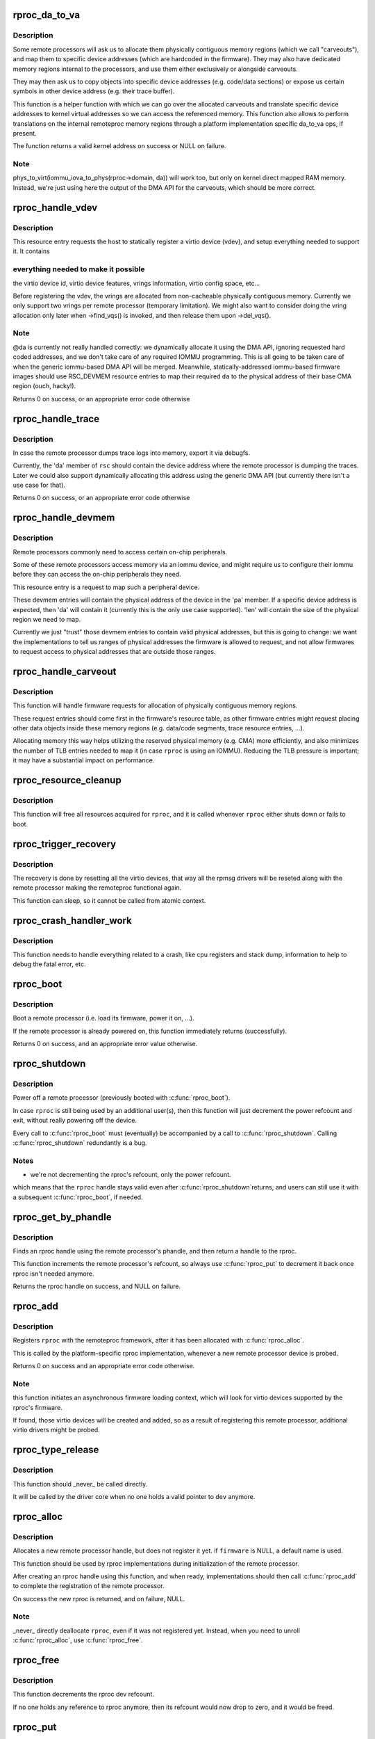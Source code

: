 .. -*- coding: utf-8; mode: rst -*-
.. src-file: drivers/remoteproc/remoteproc_core.c

.. _`rproc_da_to_va`:

rproc_da_to_va
==============

.. c:function:: void *rproc_da_to_va(struct rproc *rproc, u64 da, int len)

    lookup the kernel virtual address for a remoteproc address

    :param struct rproc \*rproc:
        handle of a remote processor

    :param u64 da:
        remoteproc device address to translate

    :param int len:
        length of the memory region \ ``da``\  is pointing to

.. _`rproc_da_to_va.description`:

Description
-----------

Some remote processors will ask us to allocate them physically contiguous
memory regions (which we call "carveouts"), and map them to specific
device addresses (which are hardcoded in the firmware). They may also have
dedicated memory regions internal to the processors, and use them either
exclusively or alongside carveouts.

They may then ask us to copy objects into specific device addresses (e.g.
code/data sections) or expose us certain symbols in other device address
(e.g. their trace buffer).

This function is a helper function with which we can go over the allocated
carveouts and translate specific device addresses to kernel virtual addresses
so we can access the referenced memory. This function also allows to perform
translations on the internal remoteproc memory regions through a platform
implementation specific da_to_va ops, if present.

The function returns a valid kernel address on success or NULL on failure.

.. _`rproc_da_to_va.note`:

Note
----

phys_to_virt(iommu_iova_to_phys(rproc->domain, da)) will work too,
but only on kernel direct mapped RAM memory. Instead, we're just using
here the output of the DMA API for the carveouts, which should be more
correct.

.. _`rproc_handle_vdev`:

rproc_handle_vdev
=================

.. c:function:: int rproc_handle_vdev(struct rproc *rproc, struct fw_rsc_vdev *rsc, int offset, int avail)

    handle a vdev fw resource

    :param struct rproc \*rproc:
        the remote processor

    :param struct fw_rsc_vdev \*rsc:
        the vring resource descriptor

    :param int offset:
        *undescribed*

    :param int avail:
        size of available data (for sanity checking the image)

.. _`rproc_handle_vdev.description`:

Description
-----------

This resource entry requests the host to statically register a virtio
device (vdev), and setup everything needed to support it. It contains

.. _`rproc_handle_vdev.everything-needed-to-make-it-possible`:

everything needed to make it possible
-------------------------------------

the virtio device id, virtio
device features, vrings information, virtio config space, etc...

Before registering the vdev, the vrings are allocated from non-cacheable
physically contiguous memory. Currently we only support two vrings per
remote processor (temporary limitation). We might also want to consider
doing the vring allocation only later when ->find_vqs() is invoked, and
then release them upon ->del_vqs().

.. _`rproc_handle_vdev.note`:

Note
----

@da is currently not really handled correctly: we dynamically
allocate it using the DMA API, ignoring requested hard coded addresses,
and we don't take care of any required IOMMU programming. This is all
going to be taken care of when the generic iommu-based DMA API will be
merged. Meanwhile, statically-addressed iommu-based firmware images should
use RSC_DEVMEM resource entries to map their required \ ``da``\  to the physical
address of their base CMA region (ouch, hacky!).

Returns 0 on success, or an appropriate error code otherwise

.. _`rproc_handle_trace`:

rproc_handle_trace
==================

.. c:function:: int rproc_handle_trace(struct rproc *rproc, struct fw_rsc_trace *rsc, int offset, int avail)

    handle a shared trace buffer resource

    :param struct rproc \*rproc:
        the remote processor

    :param struct fw_rsc_trace \*rsc:
        the trace resource descriptor

    :param int offset:
        *undescribed*

    :param int avail:
        size of available data (for sanity checking the image)

.. _`rproc_handle_trace.description`:

Description
-----------

In case the remote processor dumps trace logs into memory,
export it via debugfs.

Currently, the 'da' member of \ ``rsc``\  should contain the device address
where the remote processor is dumping the traces. Later we could also
support dynamically allocating this address using the generic
DMA API (but currently there isn't a use case for that).

Returns 0 on success, or an appropriate error code otherwise

.. _`rproc_handle_devmem`:

rproc_handle_devmem
===================

.. c:function:: int rproc_handle_devmem(struct rproc *rproc, struct fw_rsc_devmem *rsc, int offset, int avail)

    handle devmem resource entry

    :param struct rproc \*rproc:
        remote processor handle

    :param struct fw_rsc_devmem \*rsc:
        the devmem resource entry

    :param int offset:
        *undescribed*

    :param int avail:
        size of available data (for sanity checking the image)

.. _`rproc_handle_devmem.description`:

Description
-----------

Remote processors commonly need to access certain on-chip peripherals.

Some of these remote processors access memory via an iommu device,
and might require us to configure their iommu before they can access
the on-chip peripherals they need.

This resource entry is a request to map such a peripheral device.

These devmem entries will contain the physical address of the device in
the 'pa' member. If a specific device address is expected, then 'da' will
contain it (currently this is the only use case supported). 'len' will
contain the size of the physical region we need to map.

Currently we just "trust" those devmem entries to contain valid physical
addresses, but this is going to change: we want the implementations to
tell us ranges of physical addresses the firmware is allowed to request,
and not allow firmwares to request access to physical addresses that
are outside those ranges.

.. _`rproc_handle_carveout`:

rproc_handle_carveout
=====================

.. c:function:: int rproc_handle_carveout(struct rproc *rproc, struct fw_rsc_carveout *rsc, int offset, int avail)

    handle phys contig memory allocation requests

    :param struct rproc \*rproc:
        rproc handle

    :param struct fw_rsc_carveout \*rsc:
        the resource entry

    :param int offset:
        *undescribed*

    :param int avail:
        size of available data (for image validation)

.. _`rproc_handle_carveout.description`:

Description
-----------

This function will handle firmware requests for allocation of physically
contiguous memory regions.

These request entries should come first in the firmware's resource table,
as other firmware entries might request placing other data objects inside
these memory regions (e.g. data/code segments, trace resource entries, ...).

Allocating memory this way helps utilizing the reserved physical memory
(e.g. CMA) more efficiently, and also minimizes the number of TLB entries
needed to map it (in case \ ``rproc``\  is using an IOMMU). Reducing the TLB
pressure is important; it may have a substantial impact on performance.

.. _`rproc_resource_cleanup`:

rproc_resource_cleanup
======================

.. c:function:: void rproc_resource_cleanup(struct rproc *rproc)

    clean up and free all acquired resources

    :param struct rproc \*rproc:
        rproc handle

.. _`rproc_resource_cleanup.description`:

Description
-----------

This function will free all resources acquired for \ ``rproc``\ , and it
is called whenever \ ``rproc``\  either shuts down or fails to boot.

.. _`rproc_trigger_recovery`:

rproc_trigger_recovery
======================

.. c:function:: int rproc_trigger_recovery(struct rproc *rproc)

    recover a remoteproc

    :param struct rproc \*rproc:
        the remote processor

.. _`rproc_trigger_recovery.description`:

Description
-----------

The recovery is done by resetting all the virtio devices, that way all the
rpmsg drivers will be reseted along with the remote processor making the
remoteproc functional again.

This function can sleep, so it cannot be called from atomic context.

.. _`rproc_crash_handler_work`:

rproc_crash_handler_work
========================

.. c:function:: void rproc_crash_handler_work(struct work_struct *work)

    handle a crash

    :param struct work_struct \*work:
        *undescribed*

.. _`rproc_crash_handler_work.description`:

Description
-----------

This function needs to handle everything related to a crash, like cpu
registers and stack dump, information to help to debug the fatal error, etc.

.. _`rproc_boot`:

rproc_boot
==========

.. c:function:: int rproc_boot(struct rproc *rproc)

    boot a remote processor

    :param struct rproc \*rproc:
        handle of a remote processor

.. _`rproc_boot.description`:

Description
-----------

Boot a remote processor (i.e. load its firmware, power it on, ...).

If the remote processor is already powered on, this function immediately
returns (successfully).

Returns 0 on success, and an appropriate error value otherwise.

.. _`rproc_shutdown`:

rproc_shutdown
==============

.. c:function:: void rproc_shutdown(struct rproc *rproc)

    power off the remote processor

    :param struct rproc \*rproc:
        the remote processor

.. _`rproc_shutdown.description`:

Description
-----------

Power off a remote processor (previously booted with \ :c:func:`rproc_boot`\ ).

In case \ ``rproc``\  is still being used by an additional user(s), then
this function will just decrement the power refcount and exit,
without really powering off the device.

Every call to \ :c:func:`rproc_boot`\  must (eventually) be accompanied by a call
to \ :c:func:`rproc_shutdown`\ . Calling \ :c:func:`rproc_shutdown`\  redundantly is a bug.

.. _`rproc_shutdown.notes`:

Notes
-----

- we're not decrementing the rproc's refcount, only the power refcount.
which means that the \ ``rproc``\  handle stays valid even after \ :c:func:`rproc_shutdown`\ 
returns, and users can still use it with a subsequent \ :c:func:`rproc_boot`\ , if
needed.

.. _`rproc_get_by_phandle`:

rproc_get_by_phandle
====================

.. c:function:: struct rproc *rproc_get_by_phandle(phandle phandle)

    find a remote processor by phandle

    :param phandle phandle:
        phandle to the rproc

.. _`rproc_get_by_phandle.description`:

Description
-----------

Finds an rproc handle using the remote processor's phandle, and then
return a handle to the rproc.

This function increments the remote processor's refcount, so always
use \ :c:func:`rproc_put`\  to decrement it back once rproc isn't needed anymore.

Returns the rproc handle on success, and NULL on failure.

.. _`rproc_add`:

rproc_add
=========

.. c:function:: int rproc_add(struct rproc *rproc)

    register a remote processor

    :param struct rproc \*rproc:
        the remote processor handle to register

.. _`rproc_add.description`:

Description
-----------

Registers \ ``rproc``\  with the remoteproc framework, after it has been
allocated with \ :c:func:`rproc_alloc`\ .

This is called by the platform-specific rproc implementation, whenever
a new remote processor device is probed.

Returns 0 on success and an appropriate error code otherwise.

.. _`rproc_add.note`:

Note
----

this function initiates an asynchronous firmware loading
context, which will look for virtio devices supported by the rproc's
firmware.

If found, those virtio devices will be created and added, so as a result
of registering this remote processor, additional virtio drivers might be
probed.

.. _`rproc_type_release`:

rproc_type_release
==================

.. c:function:: void rproc_type_release(struct device *dev)

    release a remote processor instance

    :param struct device \*dev:
        the rproc's device

.. _`rproc_type_release.description`:

Description
-----------

This function should \_never\_ be called directly.

It will be called by the driver core when no one holds a valid pointer
to \ ``dev``\  anymore.

.. _`rproc_alloc`:

rproc_alloc
===========

.. c:function:: struct rproc *rproc_alloc(struct device *dev, const char *name, const struct rproc_ops *ops, const char *firmware, int len)

    allocate a remote processor handle

    :param struct device \*dev:
        the underlying device

    :param const char \*name:
        name of this remote processor

    :param const struct rproc_ops \*ops:
        platform-specific handlers (mainly start/stop)

    :param const char \*firmware:
        name of firmware file to load, can be NULL

    :param int len:
        length of private data needed by the rproc driver (in bytes)

.. _`rproc_alloc.description`:

Description
-----------

Allocates a new remote processor handle, but does not register
it yet. if \ ``firmware``\  is NULL, a default name is used.

This function should be used by rproc implementations during initialization
of the remote processor.

After creating an rproc handle using this function, and when ready,
implementations should then call \ :c:func:`rproc_add`\  to complete
the registration of the remote processor.

On success the new rproc is returned, and on failure, NULL.

.. _`rproc_alloc.note`:

Note
----

_never\_ directly deallocate \ ``rproc``\ , even if it was not registered
yet. Instead, when you need to unroll \ :c:func:`rproc_alloc`\ , use \ :c:func:`rproc_free`\ .

.. _`rproc_free`:

rproc_free
==========

.. c:function:: void rproc_free(struct rproc *rproc)

    unroll \ :c:func:`rproc_alloc`\ 

    :param struct rproc \*rproc:
        the remote processor handle

.. _`rproc_free.description`:

Description
-----------

This function decrements the rproc dev refcount.

If no one holds any reference to rproc anymore, then its refcount would
now drop to zero, and it would be freed.

.. _`rproc_put`:

rproc_put
=========

.. c:function:: void rproc_put(struct rproc *rproc)

    release rproc reference

    :param struct rproc \*rproc:
        the remote processor handle

.. _`rproc_put.description`:

Description
-----------

This function decrements the rproc dev refcount.

If no one holds any reference to rproc anymore, then its refcount would
now drop to zero, and it would be freed.

.. _`rproc_del`:

rproc_del
=========

.. c:function:: int rproc_del(struct rproc *rproc)

    unregister a remote processor

    :param struct rproc \*rproc:
        rproc handle to unregister

.. _`rproc_del.description`:

Description
-----------

This function should be called when the platform specific rproc
implementation decides to remove the rproc device. it should
\_only\_ be called if a previous invocation of \ :c:func:`rproc_add`\ 
has completed successfully.

After \ :c:func:`rproc_del`\  returns, \ ``rproc``\  isn't freed yet, because
of the outstanding reference created by rproc_alloc. To decrement that
one last refcount, one still needs to call \ :c:func:`rproc_free`\ .

Returns 0 on success and -EINVAL if \ ``rproc``\  isn't valid.

.. _`rproc_add_subdev`:

rproc_add_subdev
================

.. c:function:: void rproc_add_subdev(struct rproc *rproc, struct rproc_subdev *subdev, int (*probe)(struct rproc_subdev *subdev), void (*remove)(struct rproc_subdev *subdev))

    add a subdevice to a remoteproc

    :param struct rproc \*rproc:
        rproc handle to add the subdevice to

    :param struct rproc_subdev \*subdev:
        subdev handle to register

    :param int (\*probe)(struct rproc_subdev \*subdev):
        function to call when the rproc boots

    :param void (\*remove)(struct rproc_subdev \*subdev):
        function to call when the rproc shuts down

.. _`rproc_remove_subdev`:

rproc_remove_subdev
===================

.. c:function:: void rproc_remove_subdev(struct rproc *rproc, struct rproc_subdev *subdev)

    remove a subdevice from a remoteproc

    :param struct rproc \*rproc:
        rproc handle to remove the subdevice from

    :param struct rproc_subdev \*subdev:
        subdev handle, previously registered with \ :c:func:`rproc_add_subdev`\ 

.. _`rproc_get_by_child`:

rproc_get_by_child
==================

.. c:function:: struct rproc *rproc_get_by_child(struct device *dev)

    acquire rproc handle of \ ``dev``\ 's ancestor

    :param struct device \*dev:
        child device to find ancestor of

.. _`rproc_get_by_child.description`:

Description
-----------

Returns the ancestor rproc instance, or NULL if not found.

.. _`rproc_report_crash`:

rproc_report_crash
==================

.. c:function:: void rproc_report_crash(struct rproc *rproc, enum rproc_crash_type type)

    rproc crash reporter function

    :param struct rproc \*rproc:
        remote processor

    :param enum rproc_crash_type type:
        crash type

.. _`rproc_report_crash.description`:

Description
-----------

This function must be called every time a crash is detected by the low-level
drivers implementing a specific remoteproc. This should not be called from a
non-remoteproc driver.

This function can be called from atomic/interrupt context.

.. This file was automatic generated / don't edit.

